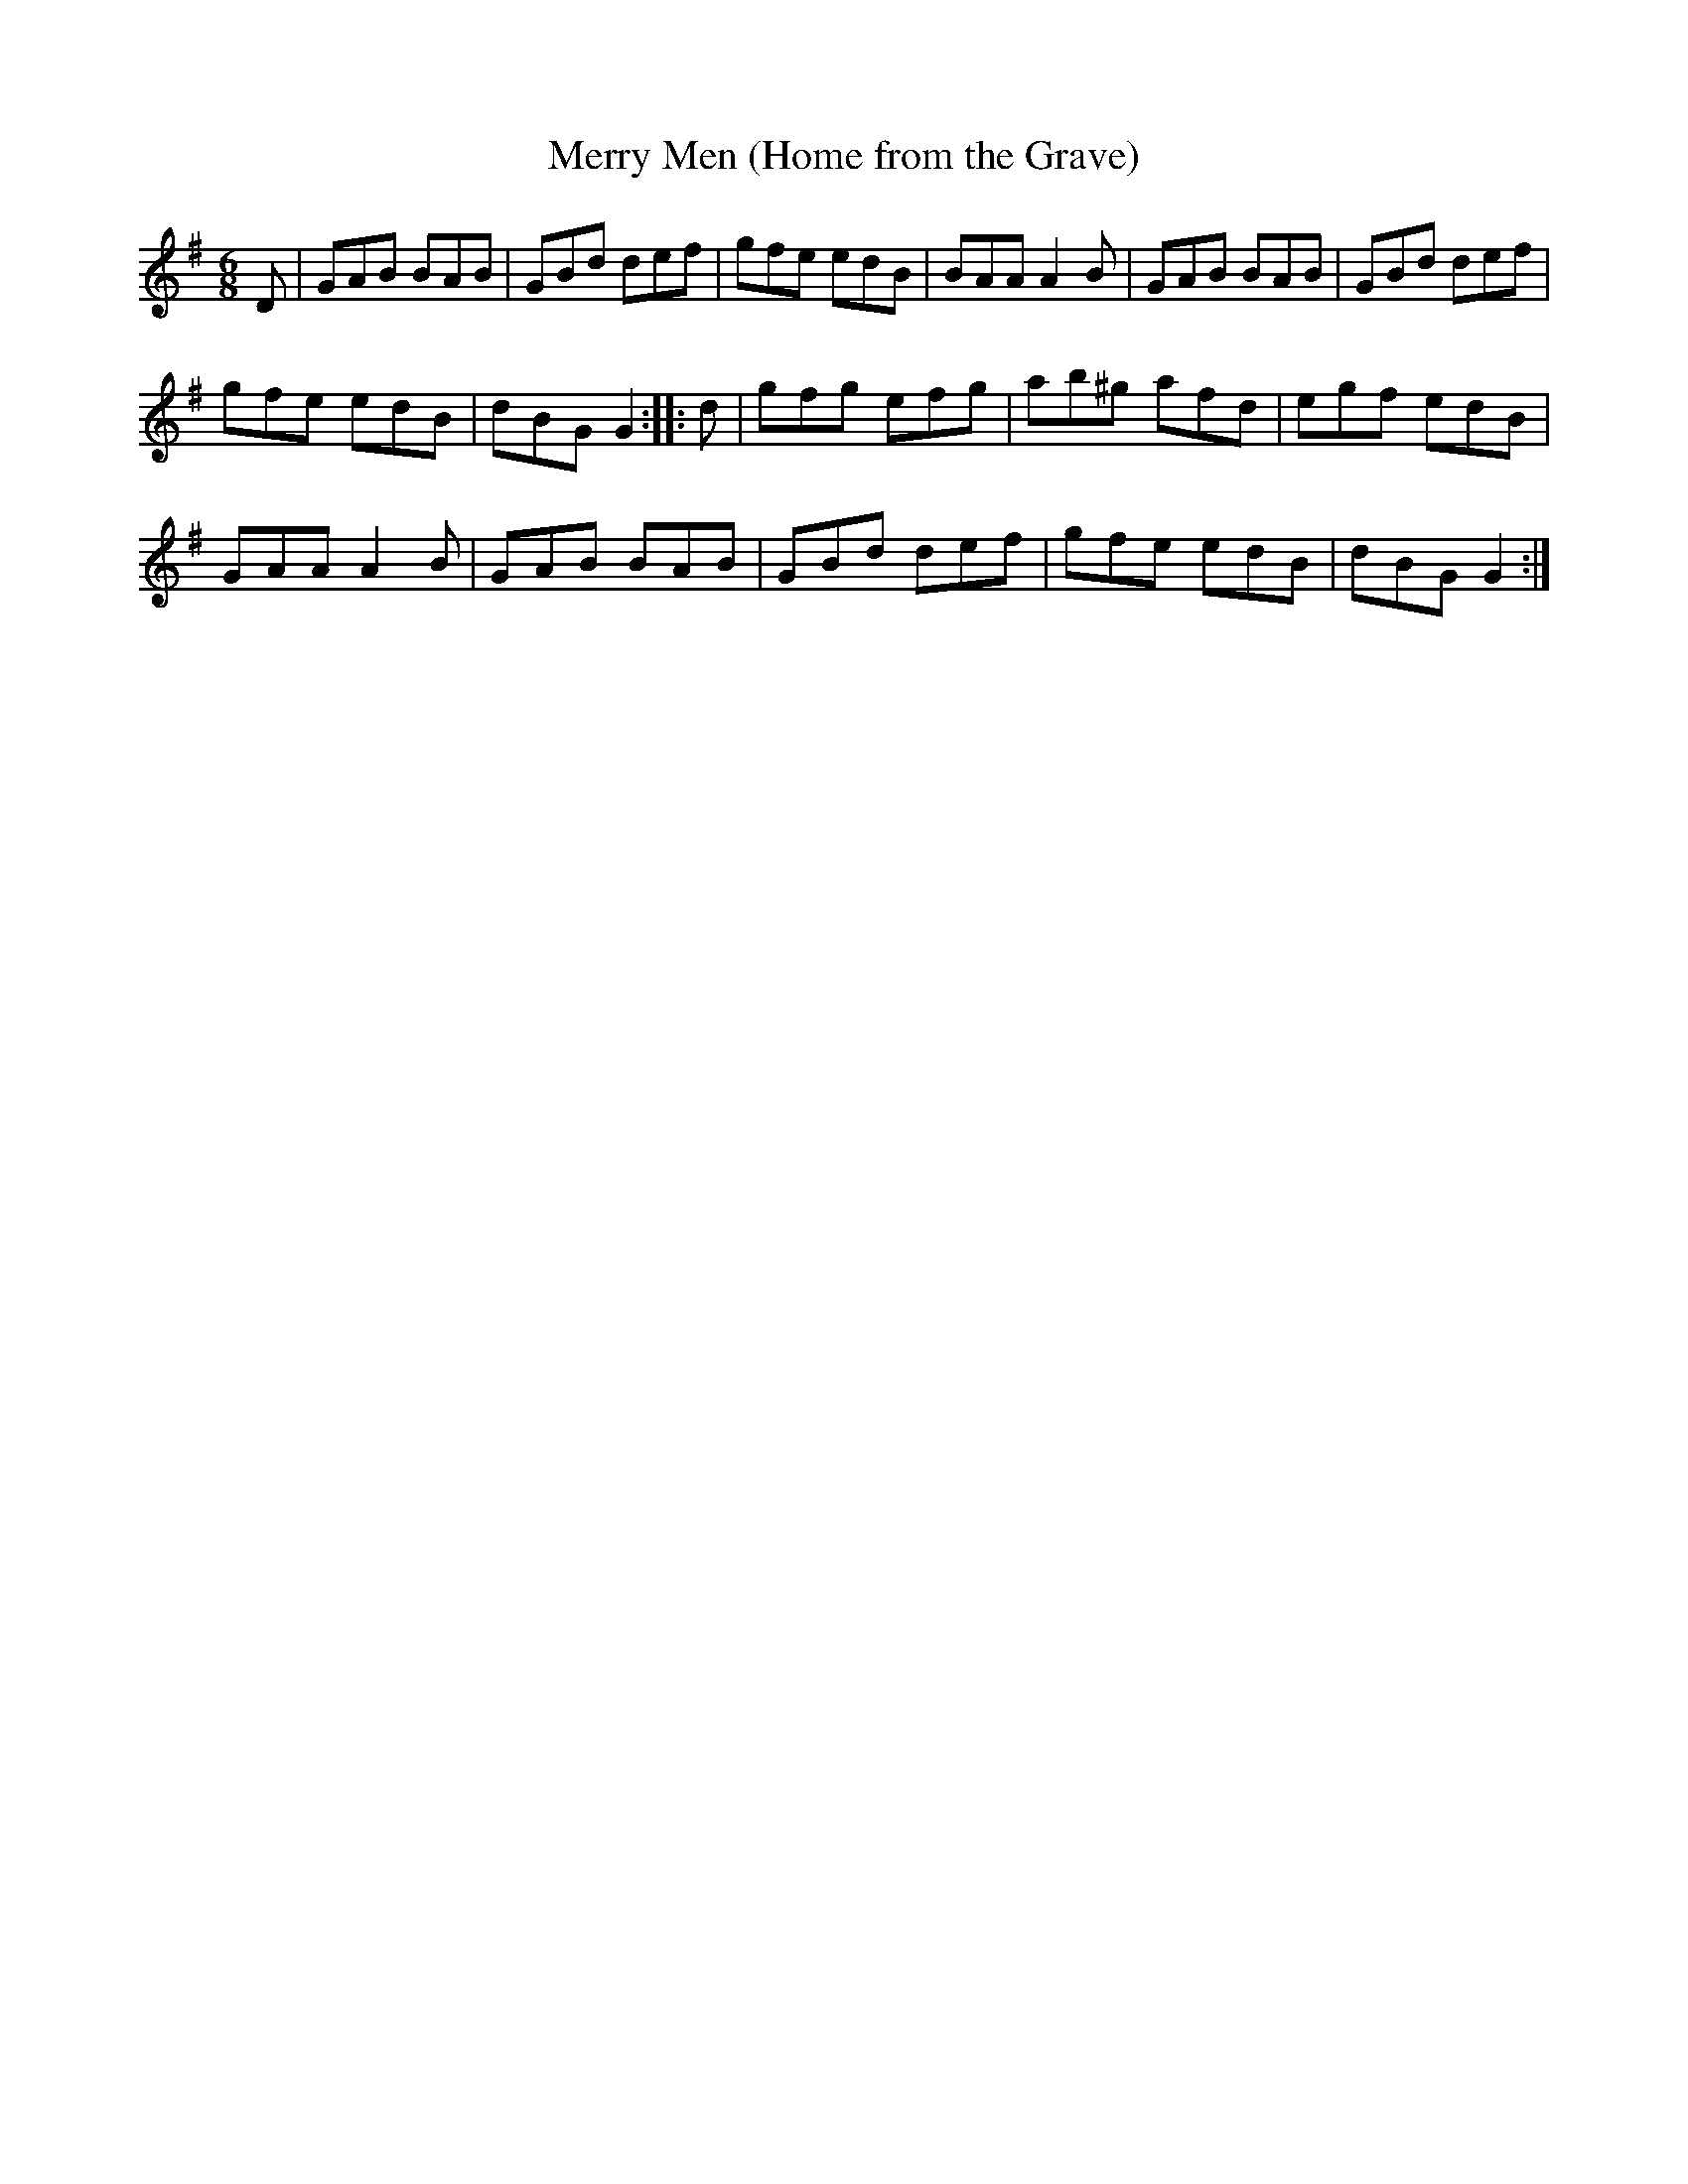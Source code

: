X:521
T:Merry Men (Home from the Grave)
S:Bruce & Emmett's Drummers and Fifers Guide (1862), p. 52
M:6/8
L:1/8
K:G
%%MIDI program 72
%%MIDI transpose 8
%%MIDI ratio 3 1
D|GAB BAB|GBd def|gfe edB|BAA A2B|GAB BAB|GBd def|
gfe edB|dBG G2::d|gfg efg|ab^g afd|egf edB|
GAA A2B|GAB BAB|GBd def|gfe edB|dBG G2:|
